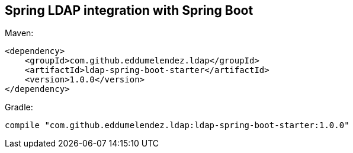 == Spring LDAP integration with Spring Boot

Maven:

[source, xml]
----
<dependency>
    <groupId>com.github.eddumelendez.ldap</groupId>
    <artifactId>ldap-spring-boot-starter</artifactId>
    <version>1.0.0</version>
</dependency>
----

Gradle:
[source, groovy]
----
compile "com.github.eddumelendez.ldap:ldap-spring-boot-starter:1.0.0"
----